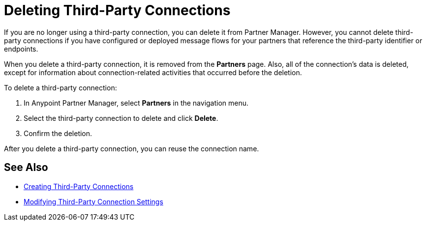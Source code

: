 = Deleting Third-Party Connections

If you are no longer using a third-party connection, you can delete it from Partner Manager. However, you cannot delete third-party connections if you have configured or deployed message flows for your partners that reference the third-party identifier or endpoints.

When you delete a third-party connection, it is removed from the *Partners* page. Also, all of the connection's data is deleted, except for information about connection-related activities that occurred before the deletion.

To delete a third-party connection:

. In Anypoint Partner Manager, select *Partners* in the navigation menu.
. Select the third-party connection to delete and click *Delete*.
. Confirm the deletion.

After you delete a third-party connection, you can reuse the connection name.

== See Also

* xref:create-third-party.adoc[Creating Third-Party Connections]
* xref:modify-third-party-settings.adoc[Modifying Third-Party Connection Settings]
